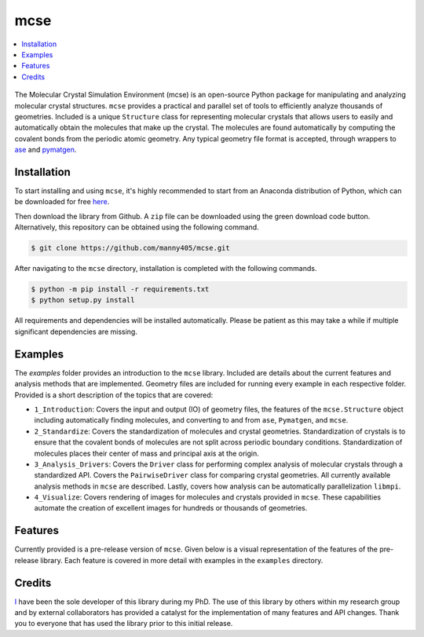 
====
mcse
====

.. contents::
    :local:

.. figure:: doc/static/logo.png
    :height: 562
    :width: 765
    :scale: 40 %
    :align: center
    
The Molecular Crystal Simulation Environment (mcse) is an open-source Python package for manipulating and analyzing molecular crystal structures. ``mcse`` provides a practical and parallel set of tools to efficiently analyze thousands of geometries. Included is a unique ``Structure`` class for representing molecular crystals that allows users to easily and automatically obtain the molecules that make up the crystal. The molecules are found automatically by computing the covalent bonds from the periodic atomic geometry. Any typical geometry file format is accepted, through wrappers to ase_ and pymatgen_. 


.. _ase: https://wiki.fysik.dtu.dk/ase/

.. _pymatgen: https://pymatgen.org/


------------
Installation
------------

To start installing and using ``mcse``, it's highly recommended to start from an Anaconda distribution of Python, which can be downloaded for free here_. 

.. _here: https://www.anaconda.com/products/individual

Then download the library from Github. A ``zip`` file can be downloaded using the green download code button. Alternatively, this repository can be obtained using the following command. 

.. code-block:: bash
    
    $ git clone https://github.com/manny405/mcse.git

After navigating to the ``mcse`` directory, installation is completed with the following commands. 

.. code-block:: bash

    $ python -m pip install -r requirements.txt
    $ python setup.py install

All requirements and dependencies will be installed automatically. Please be patient as this may take a while if multiple significant dependencies are missing. 

--------
Examples
--------

The *examples* folder provides an introduction to the ``mcse`` library. Included are details about the current features and analysis methods that are implemented. Geometry files are included for running every example in each respective folder. Provided is a short description of the topics that are covered:

* ``1_Introduction``: Covers the input and output (IO) of geometry files, the features of the ``mcse.Structure`` object including automatically finding molecules, and converting to and from ``ase``, ``Pymatgen``, and ``mcse``.
* ``2_Standardize``: Covers the standardization of molecules and crystal geometries. Standardization of crystals is to ensure that the covalent bonds of molecules are not split across periodic boundary conditions. Standardization of molecules places their center of mass and principal axis at the origin. 
* ``3_Analysis_Drivers``: Covers the ``Driver`` class for performing complex analysis of molecular crystals through a standardized API. Covers the ``PairwiseDriver`` class for comparing crystal geometries. All currently available analysis methods in ``mcse`` are described. Lastly, covers how analysis can be automatically parallelization ``libmpi``. 
* ``4_Visualize``: Covers rendering of images for molecules and crystals provided in ``mcse``. These capabilities automate the creation of excellent images for hundreds or thousands of geometries. 


--------
Features
--------

Currently provided is a pre-release version of ``mcse``. Given below is a visual representation of the features of the pre-release library. Each feature is covered in more detail with examples in the ``examples`` directory. 

.. figure:: doc/static/mcse_features.png
     :height: 1320
     :width: 1428
     :scale: 40 %
     :align: center


-------
Credits
-------

I_ have been the sole developer of this library during my PhD. The use of this library by others within my research group and by external collaborators has provided a catalyst for the implementation of many features and API changes. Thank you to everyone that has used the library prior to this initial release. 


.. _I: http://ibier.io/
